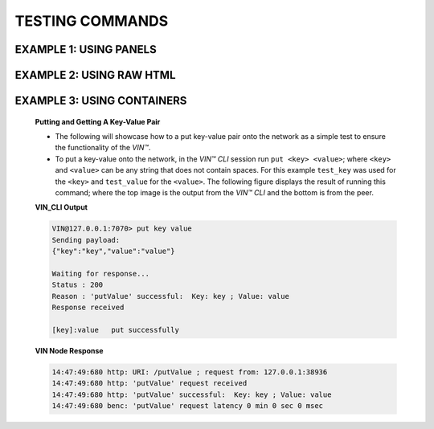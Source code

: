 .. _testing-commands:

*****************
TESTING COMMANDS
*****************

EXAMPLE 1: USING PANELS 
========================================

.. panels::

    :card: none

    **Putting and Getting A Key-Value Pair**

    * The following will showcase how to a put key-value pair onto the network as a simple test to ensure the functionality of the *VIN™*. 
    * To put a key-value onto the network, in the *VIN™ CLI* session run ``put <key> <value>``; where ``<key>`` and ``<value>`` can be any string that does not contain spaces. For this example ``test_key`` was used for the ``<key>`` and ``test_value`` for the ``<value>``. The following figure displays the result of running this command; where the top image is the output from the *VIN™ CLI* and the bottom is from the peer.
    * To view the shard that was placed on the *Kademlia* network, navigate to ``/opt/VIN/kademlia/data/`` and proceed through the folder structure until reaching the file.
    * To get a value from the network, in the *VIN™ CLI* session run ``get <key>``; where ``<key>`` is ``test_key`` for this example. The following figure displays the result of running this command; where the top image is the output from the *VIN™ CLI* and the bottom is from the peer.

    ---    

    **VIN_CLI Output**

    .. code-block:: rst
        
        VIN@127.0.0.1:7070> put key value
        Sending payload:
        {"key":"key","value":"value"}

        Waiting for response...
        Status : 200
        Reason : 'putValue' successful:  Key: key ; Value: value
        Response received

        [key]:value   put successfully

    **VIN Node Response**

    .. code-block:: none

        14:47:49:680 http: URI: /putValue ; request from: 127.0.0.1:38936
        14:47:49:680 http: 'putValue' request received
        14:47:49:680 http: 'putValue' successful:  Key: key ; Value: value
        14:47:49:680 benc: 'putValue' request latency 0 min 0 sec 0 msec



EXAMPLE 2: USING RAW HTML 
===========================


.. raw:: html

    <div class="row">
      <div class="column">
        <h2>Putting and Getting A Key-Value Pair </h2>
        <p>
        <ul style=“list-style-type:square”>

        <li>The following will showcase how to a put key-value pair onto the network as a simple test to ensure the functionality of the *VIN™*. </li>

        <li>To put a key-value onto the network, in the *VIN™ CLI* session run ``put <key> <value>``; where ``<key>`` and ``<value>`` can be any string that does not contain spaces. For this example ``test_key`` was used for the ``<key>`` and ``test_value`` for the ``<value>``. The following figure displays the result of running this command; where the top image is the output from the *VIN™ CLI* and the bottom is from the peer.</li>

        <li>To view the shard that was placed on the *Kademlia* network, navigate to ``/opt/VIN/kademlia/data/`` and proceed through the folder structure until reaching the file.</li>

        <li>To get a value from the network, in the *VIN™ CLI* session run ``get <key>``; where ``<key>`` is ``test_key`` for this example. The following figure displays the result of running this command; where the top image is the output from the *VIN™ CLI* and the bottom is from the peer.</li>
        
        </p>
      </div>
      <div class="column">    
        <h2>VIN_CLI OUTPUT</h2>
        <p> VIN@127.0.0.1:7070> put key value
        <br> Sending payload:
        <br> {"key":"key","value":"value"}
        <br> 
        <br> Waiting for response...
        <br> Status : 200
        <br> Reason : 'putValue' successful:  Key: key ; Value: value
        <br> Response received
        <br> 
        <br> [key]:value   put successfully
        </p>
        <h2>VIN NODE RESPONSE</h2>
        <p>14:47:49:680 http: URI: /putValue ; request from: 127.0.0.1:38936
        <br>14:47:49:680 http: 'putValue' request received
        <br>14:47:49:680 http: 'putValue' successful:  Key: key ; Value: value
        <br>14:47:49:680 benc: 'putValue' request latency 0 min 0 sec 0 msec
        </p>
      </div>
    </div>



EXAMPLE 3: USING CONTAINERS 
================================
    
    .. container:: 

        .. container:: leftside

            **Putting and Getting A Key-Value Pair**

            * The following will showcase how to a put key-value pair onto the network as a simple test to ensure the functionality of the *VIN™*. 
            * To put a key-value onto the network, in the *VIN™ CLI* session run ``put <key> <value>``; where ``<key>`` and ``<value>`` can be any string that does not contain spaces. For this example ``test_key`` was used for the ``<key>`` and ``test_value`` for the ``<value>``. The following figure displays the result of running this command; where the top image is the output from the *VIN™ CLI* and the bottom is from the peer.


        .. container:: rightside

            **VIN_CLI Output**

            .. code-block:: rst
                
                VIN@127.0.0.1:7070> put key value
                Sending payload:
                {"key":"key","value":"value"}

                Waiting for response...
                Status : 200
                Reason : 'putValue' successful:  Key: key ; Value: value
                Response received

                [key]:value   put successfully

            **VIN Node Response**

            .. code-block:: none

                14:47:49:680 http: URI: /putValue ; request from: 127.0.0.1:38936
                14:47:49:680 http: 'putValue' request received
                14:47:49:680 http: 'putValue' successful:  Key: key ; Value: value
                14:47:49:680 benc: 'putValue' request latency 0 min 0 sec 0 msec
